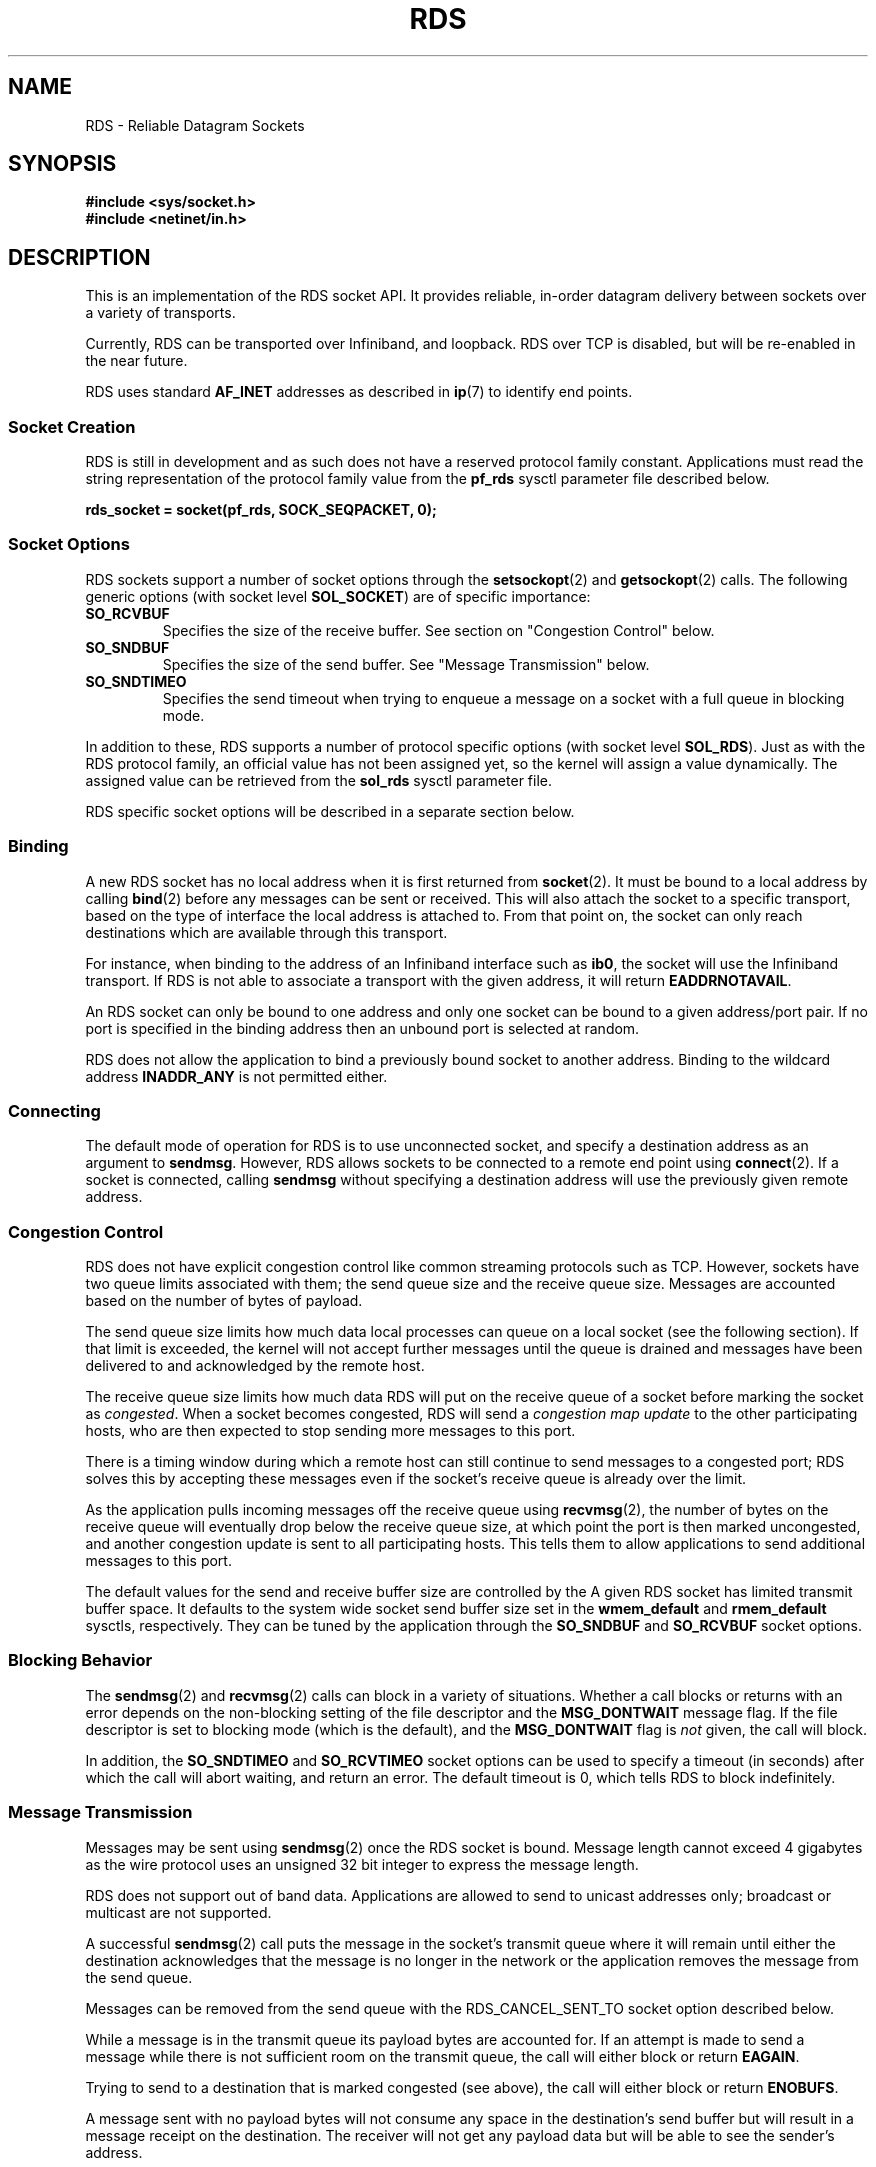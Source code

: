 .TH RDS 7
.SH NAME
RDS \- Reliable Datagram Sockets
.SH
SYNOPSIS
.nf
.B #include <sys/socket.h>
.B #include <netinet/in.h>
.fi
.SH DESCRIPTION
This is an implementation of the RDS socket API. It provides reliable,
in-order datagram delivery between sockets over a variety of transports.
.PP
Currently, RDS can be transported over Infiniband, and loopback.
RDS over TCP is disabled, but will be re-enabled in the near future.
.PP
RDS uses standard
.B AF_INET
addresses as described in
.BR ip (7)
to identify end points.
.\"------------------------------------------------------------------
.SS Socket Creation
RDS is still in development and as such does not have a reserved protocol
family constant. Applications must read the string representation of the
protocol family value from the
.B pf_rds
sysctl parameter file described below.
.PP
.nf
.B rds_socket = socket(pf_rds, SOCK_SEQPACKET, 0);
.fi
.PP
.\"------------------------------------------------------------------
.SS Socket Options
RDS sockets support a number of socket options through the
.BR setsockopt (2)
and
.BR getsockopt (2)
calls. The following generic options (with socket level
.BR SOL_SOCKET )
are of specific importance:
.TP
.B SO_RCVBUF
Specifies the size of the receive buffer. See section on
"Congestion Control" below.
.TP
.B SO_SNDBUF
Specifies the size of the send buffer. See "Message Transmission"
below.
.TP
.B SO_SNDTIMEO
Specifies the send timeout when trying to enqueue a message on a
socket with a full queue in blocking mode.
.PP
In addition to these, RDS supports a number of protocol specific
options (with socket level
.BR SOL_RDS ).
Just as with the RDS protocol family, an official value has not been
assigned yet, so the kernel will assign a value dynamically.
The assigned value can be retrieved from the
.B sol_rds
sysctl parameter file.
.PP
RDS specific socket options will be described in a separate section
below.
.\"------------------------------------------------------------------
.SS Binding
A new RDS socket has no local address when it is first returned from
.BR socket (2).
It must be bound to a local address by calling
.BR bind (2)
before any messages can be sent or received. This will also attach the
socket to a specific transport, based on the type of interface the
local address is attached to.  From that point on, the socket can only
reach destinations which are available through this transport.
.PP
For instance, when binding to the address of an Infiniband interface
such as
.BR ib0 ,
the socket will use the Infiniband transport. If RDS is not able
to associate a transport with the given address, it will return
.BR EADDRNOTAVAIL .
.PP
An RDS socket can only be bound to one address and only one socket can
be bound to a given address/port pair. If no port is specified in the
binding address then an unbound port is selected at random.
.PP
RDS does not allow the application to bind a previously bound socket
to another address. Binding to the wildcard address
.B INADDR_ANY
is not permitted either.
.\"------------------------------------------------------------------
.SS Connecting
The default mode of operation for RDS is to use unconnected socket,
and specify a destination address as an argument to
.BR sendmsg .
However, RDS allows sockets to be connected to a remote end point using
.BR connect (2).
If a socket is connected, calling
.BR sendmsg
without specifying a destination address will use the previously given
remote address.
.\"------------------------------------------------------------------
.SS Congestion Control
RDS does not have explicit congestion control like common
streaming protocols such as TCP. However, sockets have two queue limits
associated with them; the send queue size and the receive queue size.
Messages are accounted based on the number of bytes of payload.
.PP
The send queue size limits how much data local processes can queue on
a local socket (see the following section). If that limit is exceeded,
the kernel will not accept further messages until the queue is drained
and messages have been delivered to and acknowledged by the remote host.
.PP
The receive queue size limits how much data RDS will put on the receive
queue of a socket before marking the socket as
.IR congested .
When a socket becomes congested, RDS will send a
.I congestion map update
to the other participating hosts, who are then expected to stop sending
more messages to this port.
.PP
There is a timing window during which a remote host can still continue
to send messages to a congested port; RDS solves this by accepting
these messages even if the socket's receive queue is already over
the limit.
.PP
As the application pulls incoming messages off the receive queue using
.BR recvmsg (2),
the number of bytes on the receive queue will eventually
drop below the receive queue size, at which point the port is then
marked uncongested, and another congestion update is sent to all
participating hosts. This tells them to allow applications to send
additional messages to this port.
.PP
The default values for the send and receive buffer size are controlled
by the
A given RDS socket has limited transmit buffer space. It defaults to
the system wide socket send buffer size set in the
.B wmem_default
and
.B rmem_default
sysctls, respectively. They can be tuned by the application through the
.B SO_SNDBUF
and
.B SO_RCVBUF
socket options.
.PP
.\"------------------------------------------------------------------
.SS Blocking Behavior
The
.BR sendmsg (2)
and
.BR recvmsg (2)
calls can block in a variety of situations.
Whether a call blocks or returns with an error depends on the non-blocking
setting of the file descriptor and the
.B MSG_DONTWAIT
message flag. If the file descriptor is set to blocking mode (which is the
default), and the
.B MSG_DONTWAIT
flag is
.I not
given, the call will block.
.PP
In addition, the
.B SO_SNDTIMEO
and
.B SO_RCVTIMEO
socket options can be used to specify a timeout (in seconds) after
which the call will abort waiting, and return an error. The default
timeout is 0, which tells RDS to block indefinitely.
.\"------------------------------------------------------------------
.SS Message Transmission
Messages may be sent using
.BR sendmsg (2)
once the RDS socket is bound. Message length cannot exceed 4 gigabytes
as the wire protocol uses an unsigned 32 bit integer to express the
message length.
.PP
RDS does not support out of band data. Applications are allowed to
send to unicast addresses only; broadcast or multicast are not
supported.
.PP
A successful
.BR sendmsg (2)
call puts the message in the socket's transmit queue where it will
remain until either the destination acknowledges that the message is
no longer in the network or the application removes the message from
the send queue.
.PP
Messages can be removed from the send queue with the
RDS_CANCEL_SENT_TO socket option described below.
.PP
While a message is in the transmit queue its payload bytes are accounted for.
If an attempt is made to send a message while there is not sufficient
room on the transmit queue, the call will either block or return
.BR EAGAIN .
.PP
Trying to send to a destination that is marked congested (see above),
the call will either block or return
.BR ENOBUFS .
.PP
A message sent with no payload bytes will not consume any space in the
destination's send buffer but will result in a message receipt on the
destination. The receiver will not get any payload data but will be able
to see the sender's address.
.PP
Messages sent to a port to which no socket is bound will be silently
discarded by the destination host. No error messages are reported
to the sender.
.\"------------------------------------------------------------------
.SS Message Receipt
Messages may be received with
.BR recvmsg (2)
on an RDS socket once it is bound to a source address. RDS will return
messages in-order, i.e. messages from the same sender will arrive in
the same order in which they were be sent.
.PP
The address of the sender will be returned in the
.B sockaddr_in
structure pointed to by the
.B msg_name
field, if set.
.PP
If the
.B MSG_PEEK
flag is given, the first message on the receive is returned without
removing it from the queue.
.PP
The memory consumed by messages waiting for delivery does not limit
the number of messages that can be queued for receive. RDS does attempt
to perform congestion control as described in the section above.
.PP
If the length of the message exceeds the size of the buffer provided to
.BR recvmsg (2),
then the remainder of the bytes in the message are discarded and the
.BR MSG_TRUNC
flag is set in the msg_flags field. In this truncating case
.BR recvmsg (2)
will still return the number of bytes copied, not the length of entire messge.
If
.BR MSG_TRUNC
is set in the flags argument to
.BR recvmsg (2),
then it will return the number of bytes in the entire message. Thus one
can examine the size of the next message in the receive queue without incurring
a copying overhead by providing a zero length buffer and setting
.BR MSG_PEEK " and " MSG_TRUNC
in the flags argument.
.PP
The sending address of a zero-length message will still be provided in the
.B msg_name
field.
.\"------------------------------------------------------------------
.SS Control Messages
RDS uses control messages (a.k.a. ancillary data) through the
.B msg_control
and
.B msg_controllen
fields in
.BR sendmsg (2)
and
.BR recvmsg (2).
Control messages generated by RDS have a
.BR cmsg_level
value of
.BR sol_rds .
Most control messages are related to the zerocopy interface added in
RDS version 3, and are described in
.BR rds-rdma (7).
.PP
The only exception is the
.BR RDS_CMSG_CONG_UPDATE
message, which is described in the following section.
.\"------------------------------------------------------------------
.SS Polling
RDS supports the
.BR poll (2)
interface in a limited fashion.
.B POLLIN
is returned when there is a message (either a proper RDS message,
or a control message) waiting in the socket's receive queue.
.B POLLOUT
is always returned while there is room on the socket's send queue.
.PP
Sending to congested ports requires special handling. When an application
tries to send to a congested destination, the system call will return
.BR ENOBUFS .
However, it cannot poll for
.BR POLLOUT ,
as there is probably still room on the transmit queue, so the call to
.BR poll (2)
would return immediately, even though the destination is still congested.
.PP
There are two ways of dealing with this situation. The first is to
simply poll for
.BR POLLIN .
By default, a process sleeping in
.BR poll (2)
is always woken up when the congestion map is updated,
and thus the application can retry any previously congested
sends.
.PP
The second option is explicit congestion monitoring, which
gives the application more fine-grained control.
.PP
With explicit monitoring, the application polls for
.B POLLIN
as before, and additionally uses the
.BR RDS_CONG_MONITOR
socket option to install a 64bit mask value in the socket, where each
bit corresponds to a group of ports. When a congestion update arrives,
RDS checks the set of ports that became uncongested against the bit mask
installed in the socket. If they overlap, a control messages is
enqueued on the socket, and the application is woken up. When it calls
.BR recvmsg (2),
it will be given the control message containing the bitmap.
on the socket.
.PP
The congestion monitor bitmask can be set and queried using
.BR setsockopt (2)
with
.BR RDS_CONG_MONITOR ,
and a pointer to the 64bit mask variable.
.PP
Congestion updates are delivered to the application via
.B RDS_CMSG_CONG_UPDATE
control messages. These control messages are always delivered
by themselves (or possibly additional control messages), but never
along with a RDS data message. The
.BR cmsg_data
field of the control message is an 8 byte datum containing the
64bit mask value.
.PP
Applications can use the following macros to test for and set bits
in the bitmask:
.PP
.nf
#define RDS_CONG_MONITOR_SIZE   64
#define RDS_CONG_MONITOR_BIT(port)  (((unsigned int) port) % RDS_CONG_MONITOR_SIZE)
#define RDS_CONG_MONITOR_MASK(port) (1 << RDS_CONG_MONITOR_BIT(port))
.fi
.PP
.\"------------------------------------------------------------------
.SS Canceling Messages
An application can cancel (flush) messages from the send queue using
the
.BR RDS_CANCEL_SENT_TO
socket option with
.BR setsockopt (2).
This call takes an optional
.B sockaddr_in
address structure as argument. If given, only messages to the destination
specified by this address are discarded. If no address is given, all
pending messages are discarded.
.PP
Note that this affects messages that have not yet been transmitted
as well as messages that have been transmitted, but for which no
acknowledgment from the remote host has been received yet.
.\"------------------------------------------------------------------
.SS Reliability
If
.BR sendmsg (2)
succeeds, RDS guarantees that the  message  will  be visible  to
.BR recvmsg (2)
on a socket bound to the destination address as long as that
destination socket remains open.
.PP
If there is no socket bound on the  destination,  the  message  is
silently  dropped.   If  the sending RDS can't be sure that there is no
socket bound then it will try to send the message indefinitely until it
can be sure or the sent message is canceled.
.PP
If  a socket is closed then all pending sent messages on the socket are
canceled and may or may not be seen by the receiver.
.PP
The RDS_CANCEL_SENT_TO socket option can be used to cancel all  pending
messages to a given destination.
.PP
If  a  receiving socket is closed with pending messages then the sender
considers those messages as  having  left  the  network	and  will  not
retransmit them.
.PP
A  message will only be seen by
.BR recvmsg (2)
once, unless
.B MSG_PEEK
was specified. Once the message has been delivered it is removed
from the sending socket's transmit queue.
.PP
All messages sent from the same socket to the same destination will
be delivered in the order they're sent. Messages sent from different
sockets, or to different destinations, may be delivered in any order.
.\"------------------------------------------------------------------
.SH SYSCTL VALUES
These parameteres may only be accessed through their files in
.BR /proc/sys/net/rds .
Access through
.BR sysctl (2)
is not supported.
.TP
.B pf_rds
This file contains the string representation of the protocol family
constant passed to
.BR socket (2)
to create a new RDS socket.
.TP
.B sol_rds
This file contains the string representation of the socket level parameter
that is passed to
.BR getsockopt (2)
and
.BR setsockopt (2)
to manipulate RDS socket options.
.TP
.BR max_unacked_bytes " and " max_unacked_packets
These parameters are used to tune the generation of acknowledgements. By
default, the system receiving RDS messages does not send back explicit
acknowledgements unless it transmits a message of its own (in which
case the ACK is piggybacked onto the outgoing message), or when the sending
system requests an ACK.
.IP
However, the sender needs to see an ACK from time to time so that it
can purge old messages from the send queue. The unacked bytes and
packet counters are used to keep track of how much data has been
sent without requesting an ACK. The default is to request an acknowledgement
every 16 packets, or every 16 MB, whichever comes first.
.TP
.BR reconnect_delay_min_ms " and " reconnect_delay_max_ms
RDS uses host-to-host connections to transport RDS messages (both for the TCP
and the Infiniband transport). If this connection breaks, RDS will try to
re-establish the connection. Because this reconnect may be triggered by
both hosts at the same time and fail, RDS uses a random backoff before attempting
a reconnect. These two parameters specify the minimum and maximum delay in
milliseconds. The default values are 1 and 1000, respectively.
.SH SEE ALSO
.BR rds-rdma (7),
.BR socket (2),
.BR bind (2),
.BR sendmsg (2),
.BR recvmsg (2),
.BR getsockopt(2),
.BR setsockopt (2).
